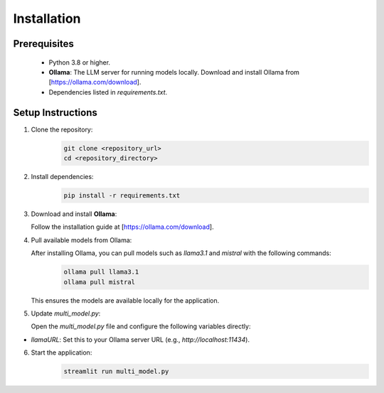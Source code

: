 Installation
============

Prerequisites
-------------

 - Python 3.8 or higher.
 - **Ollama**: The LLM server for running models locally. Download and install Ollama from [https://ollama.com/download].
 - Dependencies listed in `requirements.txt`.

Setup Instructions
------------------

1. Clone the repository:
    .. code-block:: bash

      git clone <repository_url>
      cd <repository_directory>

2. Install dependencies:
    .. code-block:: bash

      pip install -r requirements.txt

3. Download and install **Ollama**:
   
   Follow the installation guide at [https://ollama.com/download].

4. Pull available models from Ollama:
   
   After installing Ollama, you can pull models such as `llama3.1` and `mistral` with the following commands:
    .. code-block:: bash

      ollama pull llama3.1
      ollama pull mistral

   This ensures the models are available locally for the application.

5. Update `multi_model.py`:
   
   Open the `multi_model.py` file and configure the following variables directly:

- `llamaURL`: Set this to your Ollama server URL (e.g., `http://localhost:11434`).

6. Start the application:
    .. code-block:: bash

      streamlit run multi_model.py
